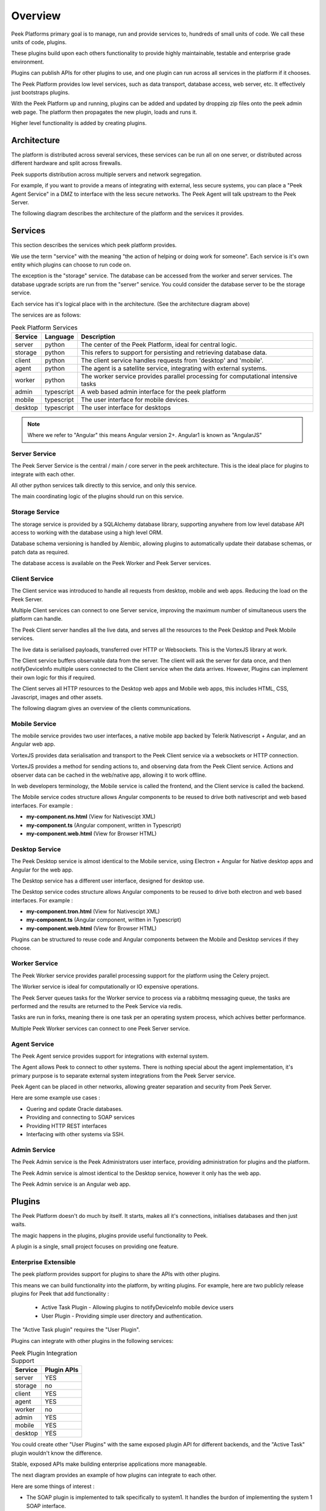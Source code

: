 .. _overview:

========
Overview
========

Peek Platforms primary goal is to manage, run and provide services to, hundreds of
small units of code. We call these units of code, plugins.

These plugins build upon each others functionality to provide highly maintainable,
testable and enterprise grade environment.

Plugins can publish APIs for other plugins to use, and one plugin can run across all
services in the platform if it chooses.

The Peek Platform provides low level services, such as data transport,
database access, web server, etc. It effectively just bootstraps plugins.

With the Peek Platform up and running, plugins can be added and updated by dropping zip
files onto the peek admin web page. The platform then propagates the new plugin, loads
and runs it.

Higher level functionality is added by creating plugins.

Architecture
------------

The platform is distributed across several services, these services can be run all on
one server, or distributed across different hardware and split across firewalls.

Peek supports distribution across multiple servers and network segregation.

For example, if you want to provide a means of integrating with external, less secure
systems, you can place a "Peek Agent Service" in a DMZ to interface with the less secure
networks. The Peek Agent will talk upstream to the Peek Server.

The following diagram describes the architecture of the platform and the services
it provides.

.. image:: PlatformArchitecture.png

Services
--------

This section describes the services which peek platform provides.

We use the term "service" with the meaning "the action of helping or doing
work for someone".
Each service is it's own entity which plugins can choose to run code on.

The exception is the "storage" service. The database can be accessed from the worker
and server services. The database upgrade scripts are run from the "server" service.
You could consider the database server to be the storage service.

Each service has it's logical place with in the architecture. (See the architecture
diagram above)


The services are as follows:

.. csv-table:: Peek Platform Services
    :header: "Service", "Language", "Description"
    :widths: auto

    "server", "python", "The center of the Peek Platform, ideal for central logic."
    "storage", "python", "This refers to support for persisting and retrieving database data."
    "client", "python", "The client service handles requests from 'desktop' and 'mobile'."
    "agent", "python", "The agent is a satellite service, integrating with external systems."
    "worker", "python", "The worker service provides parallel processing for computational intensive tasks"
    "admin", "typescript", "A web based admin interface for the peek platform"
    "mobile", "typescript", "The user interface for mobile devices."
    "desktop", "typescript", "The user interface for desktops"

.. note:: Where we refer to "Angular" this means Angular version 2+. Angular1 is known
            as "AngularJS"

Server Service
``````````````

The Peek Server Service is the central / main / core server in the peek architecture.
This is the ideal place for plugins to integrate with each other.

All other python services talk directly to this service, and only this service.

The main coordinating logic of the plugins should run on this service.


Storage Service
```````````````
The storage service is provided by a SQLAlchemy database library, supporting anywhere
from low level database API access to working with the database using a high level ORM.

Database schema versioning is handled by Alembic, allowing plugins to automatically
update their database schemas, or patch data as required.

The database access is available on the Peek Worker and Peek Server services.


Client Service
``````````````

The Client service was introduced to handle all requests from desktop, mobile and web
apps. Reducing the load on the Peek Server.

Multiple Client services can connect to one Server service, improving the maximum number
of simultaneous users the platform can handle.

The Peek Client server handles all the live data, and serves all the resources to
the Peek Desktop and Peek Mobile services.

The live data is serialised payloads, transferred over HTTP or Websockets. This is the
VortexJS library at work.

The Client service buffers observable data from the server. The client will ask the server
for data once, and then notifyDeviceInfo multiple users connected to the Client service when the
data arrives. However, Plugins can implement their own logic for this if required.

The Client serves all HTTP resources to the Desktop web apps and Mobile web apps,
this includes HTML, CSS, Javascript, images and other assets.

The following diagram gives an overview of the clients communications.

.. image:: ClientService.png


Mobile Service
``````````````

.. image:: MobileService.png

The mobile service provides two user interfaces, a native mobile app backed by
Telerik Nativescript + Angular, and an Angular web app.

VortexJS provides data serialisation and transport to the Peek Client service via
a websockets or HTTP connection.

VortexJS provides a method for sending actions to, and observing data from the
Peek Client service. Actions and observer data can be cached in the web/native app,
allowing it to work offline.

In web developers terminology, the Mobile service is called the frontend, and
the Client service is called the backend.

The Mobile service codes structure allows Angular components to be reused to drive both
nativescript and web based interfaces. For example :

*   **my-component.ns.html**    (View for Nativescipt XML)
*   **my-component.ts**    (Angular component, written in Typescript)
*   **my-component.web.html**   (View for Browser HTML)


Desktop Service
```````````````

.. image:: DesktopService.png

The Peek Desktop service is almost identical to the Mobile service, using
Electron + Angular for Native desktop apps and Angular for the web app.

The Desktop service has a different user interface, designed for desktop use.

The Desktop service codes structure allows Angular components to be reused to drive both
electron and web based interfaces. For example :

*   **my-component.tron.html**    (View for Nativescipt XML)
*   **my-component.ts**    (Angular component, written in Typescript)
*   **my-component.web.html**   (View for Browser HTML)

Plugins can be structured to reuse code and Angular components between the Mobile
and Desktop services if they choose.

Worker Service
``````````````

The Peek Worker service provides parallel processing support for the platform using the
Celery project.

The Worker service is ideal for computationally or IO expensive operations.

The Peek Server queues tasks for the Worker service to process via a rabbitmq messaging
queue, the tasks are performed and the results are returned to the Peek Service via redis.

Tasks are run in forks, meaning there is one task per an operating system process, which
achives better performance.

Multiple Peek Worker services can connect to one Peek Server service.

Agent Service
`````````````
The Peek Agent service provides support for integrations with external system.

The Agent allows Peek to connect to other systems. There is nothing special about the
agent implementation, it's primary purpose is to separate external system integrations
from the Peek Server service.

Peek Agent can be placed in other networks, allowing greater separation and security from
Peek Server.

Here are some example use cases :

*   Quering and opdate Oracle databases.
*   Providing and connecting to SOAP services
*   Providing HTTP REST interfaces
*   Interfacing with other systems via SSH.

Admin Service
`````````````
The Peek Admin service is the Peek Administrators user interface, providing administration
for plugins and the platform.

The Peek Admin service is almost identical to the Desktop service, however it only has
the web app.

The Peek Admin service is an Angular web app.

Plugins
-------

The Peek Platform doesn't do much by itself. It starts, makes all it's connections,
initialises databases and then just waits.

The magic happens in the plugins, plugins provide useful functionality to Peek.

A plugin is a single, small project focuses on providing one feature.

Enterprise Extensible
`````````````````````

The peek platform provides support for plugins to share the APIs with other plugins.

This means we can build functionality into the platform, by writing plugins.
For example, here are two publicly release plugins for Peek that add functionality :

    * Active Task Plugin - Allowing plugins to notifyDeviceInfo mobile device users
    * User Plugin - Providing simple user directory and authentication.

The "Active Task plugin" requires the "User Plugin".

Plugins can integrate with other plugins in the following services:

.. csv-table:: Peek Plugin Integration Support
    :header: "Service", "Plugin APIs"
    :widths: auto


    "server", "YES"
    "storage", "no"
    "client", "YES"
    "agent", "YES"
    "worker", "no"
    "admin", "YES"
    "mobile", "YES"
    "desktop", "YES"


You could create other "User Plugins" with the same exposed plugin API for different
backends, and the "Active Task" plugin wouldn't know the difference.

Stable, exposed APIs make building enterprise applications more manageable.

The next diagram provides an example of how plugins can integrate to each other.

Here are some things of interest :

*   The SOAP plugin is implemented to talk specifically to system1. It handles the burdon
    of implementing the system 1 SOAP interface.

*   The SOAP, User and Active Task plugins provide APIs on the server service that can
    be multiple feature plugins.

*   A feature plugin is just a name we've given to the plugin that provides features to
    the user. It's no different to any other plugin other than what it does.

.. image:: PluginIntegration.png

One Plugin, One Package
```````````````````````

All of the code for one plugin exists within a single python package. This one package
is installed on all of the services, even though only part of the plugin will run on each
service.

There are multiple entry hooks with in the plugin, one for each peek service
the plugin chooses to run on.

Each service will start a piece of the plugin, for example : Part of the plugin may run
on the server service, and part of the plugin may run on the agent service.

Here are some plugin examples, indicating the services each platform has been designed to
run on. Here are some things of interest :

*   The User and Active Task plugins don't require the agent or worker services, so they
    don't have implementation for them.

*   All plugins have implementation for the server service, this is an ideal place for
    plugins to integrate with each other.

.. image:: PluginArchitecture.png


This diagram illustrates how the plugins will run on the server service.

Each plugins python package is fully installed in the server services environment.
Plugins have entry points for the server service.
The server calls this server entry hook when it loads each plugin.

.. image:: PluginsRunningOnServer.png

There are only two plugins that require the agent service, so the agent will only load
these two. Again, the whole plugin is installed in the agents python environment.

.. image:: PluginsRunningOnAgent.png

There are three plugins that require the client service, so the client will only load
these three. Again, the whole plugin is installed in the clients python environment.

The client, agent, worker and server services can and run from the one python
environment. This is the standard setup for single server environments.

.. image:: RunningPluginsOnClient.png

There are three plugins that require the mobile service. The mobile service is a python
package that contains the build skeletins for the nativescript and web apps.

The client service combines (copies) the files required from each of the plugins into the
build environments, and then compiles the web app. (The Nativescript app is compiled
manually by developers)

The client and server services
prepare and compile the desktop, mobile and admin services, as these are all HTML,
Typescript and Nativescript.

The desktop, mobile and admin interfaces need the client and server python services to
run, so this compile arrangement makes sense.

.. image:: PluginsRunningOnMobile.png

.. _overview_noop_plugin_example:

Noop Plugin Example
-------------------

The NOOP plugin is a testing / example plugin.

It's designed to test the basic operations of the platform and runs on every service.
All of the code for the plugin is within one python packaged, named "peek-plugin-noop".

.. image:: OverviewNoopPlugin.png

The code is available here:
`Peek Plugin Noop, on bitbucket <https://bitbucket.org/synerty/peek-plugin-noop>`_,
It's folder structure looks like this :

*   :file:`peek-plugin-noop` (Root project dir, pypi package name)

    *   :file:`peek_plugin_noop` (The plugin root, this is the python package)

        *   :file:`_private` (All protected code lives in here)
            See subfolders below.

        *   :file:`plugin-modules`   (Exposed API, index.ts will expose public declarations.
            Plugins can structure the subfolders however they like, this dir is available
            from node_modules/@_peek/peek_plugin_noop)
            See subfolders below.

---

An example contents of the :file:`_private` is described below.

*   :file:`_private` (All protected code lives in here)

    *   :file:`admin-app`   (The admin web based user interface)

    *   :file:`admin-assets`   (Static assets for the admin web UI)

    *   :file:`agent` (The code that runs on the agent service)

    *   :file:`alembic` (Database schema versioning scripts)

    *   :file:`client`  (The code that runs on the client service)

    *   :file:`desktop-app`   (The user interface that runs on the desktop/web)

    *   :file:`desktop-assets`    (Images for the desktop/web)

    *   :file:`mobile-app`   (The user interface that runs on the mobile/web devices)

    *   :file:`mobile-assets`    (Images for the mobile/web UI)

    *   :file:`server`  (The code that runs on the server service)

    *   :file:`storage`     (SQLAlchemy ORM classes for db access, used by server,worker)

    *   :file:`tuples`  (Private data structures)

    *   :file:`worker`  (The parallel processing  Celery tasks that are run on the worker)

---

An example contents of the :file:`plugin-modules` is described below.

*   :file:`plugin-modules`   (Exposed API, index.ts will expose public declarations.
    Plugins can structure the subfolders however they like, this dir is available
    from node_modules/@_peek/peek_plugin_noop)

    *   :file:`desktop`   (Exposed API, index.ts exposes desktop only declarations)

    *   :file:`mobile`   (Exposed API, index.ts exposes mobile only declarations)

    *   :file:`admin`   (Exposed API, index.ts exposes admin only declarations)

    *   :file:`_private`   (Code only used by this plugin)

        *   :file:`desktop`   (Private desktop declarations)

        *   :file:`mobile`   (Private mobile declarations)

        *   :file:`admin`   (Private admin declarations)

*   :file:`agent`  (Exposed API, plugins on the agent service use this)

*   :file:`client`  (Exposed API, plugins on the client service use this)

*   :file:`server`  (Exposed API, plugins on the server service use this)

*   :file:`tuples`  (Exposed Tuples, Tuples on any service use these data structures)

---

.. note:: Random Fact : Did you know that python can't import packages with hyphens in them?

